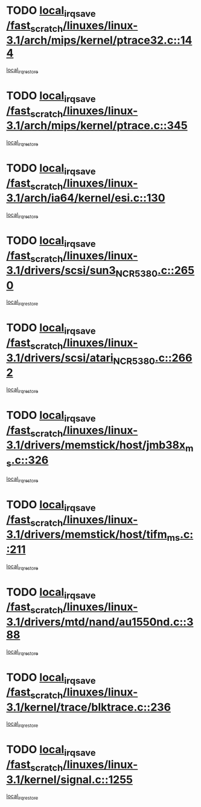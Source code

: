 * TODO [[view:/fast_scratch/linuxes/linux-3.1/arch/mips/kernel/ptrace32.c::face=ovl-face1::linb=144::colb=18::cole=26][local_irq_save /fast_scratch/linuxes/linux-3.1/arch/mips/kernel/ptrace32.c::144]]
[[view:/fast_scratch/linuxes/linux-3.1/arch/mips/kernel/ptrace32.c::face=ovl-face2::linb=336::colb=1::cole=7][local_irq_restore]]
* TODO [[view:/fast_scratch/linuxes/linux-3.1/arch/mips/kernel/ptrace.c::face=ovl-face1::linb=345::colb=18::cole=26][local_irq_save /fast_scratch/linuxes/linux-3.1/arch/mips/kernel/ptrace.c::345]]
[[view:/fast_scratch/linuxes/linux-3.1/arch/mips/kernel/ptrace.c::face=ovl-face2::linb=517::colb=1::cole=7][local_irq_restore]]
* TODO [[view:/fast_scratch/linuxes/linux-3.1/arch/ia64/kernel/esi.c::face=ovl-face1::linb=130::colb=20::cole=25][local_irq_save /fast_scratch/linuxes/linux-3.1/arch/ia64/kernel/esi.c::130]]
[[view:/fast_scratch/linuxes/linux-3.1/arch/ia64/kernel/esi.c::face=ovl-face2::linb=143::colb=4::cole=10][local_irq_restore]]
* TODO [[view:/fast_scratch/linuxes/linux-3.1/drivers/scsi/sun3_NCR5380.c::face=ovl-face1::linb=2650::colb=19::cole=24][local_irq_save /fast_scratch/linuxes/linux-3.1/drivers/scsi/sun3_NCR5380.c::2650]]
[[view:/fast_scratch/linuxes/linux-3.1/drivers/scsi/sun3_NCR5380.c::face=ovl-face2::linb=2698::colb=3::cole=9][local_irq_restore]]
* TODO [[view:/fast_scratch/linuxes/linux-3.1/drivers/scsi/atari_NCR5380.c::face=ovl-face1::linb=2662::colb=16::cole=21][local_irq_save /fast_scratch/linuxes/linux-3.1/drivers/scsi/atari_NCR5380.c::2662]]
[[view:/fast_scratch/linuxes/linux-3.1/drivers/scsi/atari_NCR5380.c::face=ovl-face2::linb=2715::colb=3::cole=9][local_irq_restore]]
* TODO [[view:/fast_scratch/linuxes/linux-3.1/drivers/memstick/host/jmb38x_ms.c::face=ovl-face1::linb=326::colb=18::cole=23][local_irq_save /fast_scratch/linuxes/linux-3.1/drivers/memstick/host/jmb38x_ms.c::326]]
[[view:/fast_scratch/linuxes/linux-3.1/drivers/memstick/host/jmb38x_ms.c::face=ovl-face2::linb=363::colb=1::cole=7][local_irq_restore]]
* TODO [[view:/fast_scratch/linuxes/linux-3.1/drivers/memstick/host/tifm_ms.c::face=ovl-face1::linb=211::colb=18::cole=23][local_irq_save /fast_scratch/linuxes/linux-3.1/drivers/memstick/host/tifm_ms.c::211]]
[[view:/fast_scratch/linuxes/linux-3.1/drivers/memstick/host/tifm_ms.c::face=ovl-face2::linb=250::colb=1::cole=7][local_irq_restore]]
* TODO [[view:/fast_scratch/linuxes/linux-3.1/drivers/mtd/nand/au1550nd.c::face=ovl-face1::linb=388::colb=19::cole=24][local_irq_save /fast_scratch/linuxes/linux-3.1/drivers/mtd/nand/au1550nd.c::388]]
[[view:/fast_scratch/linuxes/linux-3.1/drivers/mtd/nand/au1550nd.c::face=ovl-face2::linb=413::colb=2::cole=8][local_irq_restore]]
* TODO [[view:/fast_scratch/linuxes/linux-3.1/kernel/trace/blktrace.c::face=ovl-face1::linb=236::colb=16::cole=21][local_irq_save /fast_scratch/linuxes/linux-3.1/kernel/trace/blktrace.c::236]]
[[view:/fast_scratch/linuxes/linux-3.1/kernel/trace/blktrace.c::face=ovl-face2::linb=270::colb=3::cole=9][local_irq_restore]]
* TODO [[view:/fast_scratch/linuxes/linux-3.1/kernel/signal.c::face=ovl-face1::linb=1255::colb=17::cole=23][local_irq_save /fast_scratch/linuxes/linux-3.1/kernel/signal.c::1255]]
[[view:/fast_scratch/linuxes/linux-3.1/kernel/signal.c::face=ovl-face2::linb=1274::colb=1::cole=7][local_irq_restore]]
